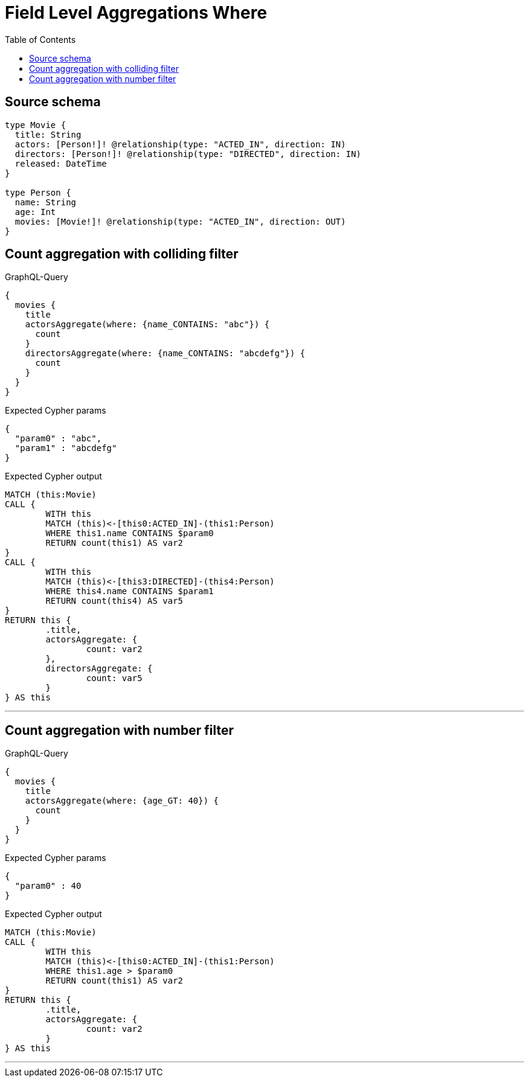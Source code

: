 :toc:

= Field Level Aggregations Where

== Source schema

[source,graphql,schema=true]
----
type Movie {
  title: String
  actors: [Person!]! @relationship(type: "ACTED_IN", direction: IN)
  directors: [Person!]! @relationship(type: "DIRECTED", direction: IN)
  released: DateTime
}

type Person {
  name: String
  age: Int
  movies: [Movie!]! @relationship(type: "ACTED_IN", direction: OUT)
}
----
== Count aggregation with colliding filter

.GraphQL-Query
[source,graphql]
----
{
  movies {
    title
    actorsAggregate(where: {name_CONTAINS: "abc"}) {
      count
    }
    directorsAggregate(where: {name_CONTAINS: "abcdefg"}) {
      count
    }
  }
}
----

.Expected Cypher params
[source,json]
----
{
  "param0" : "abc",
  "param1" : "abcdefg"
}
----

.Expected Cypher output
[source,cypher]
----
MATCH (this:Movie)
CALL {
	WITH this
	MATCH (this)<-[this0:ACTED_IN]-(this1:Person)
	WHERE this1.name CONTAINS $param0
	RETURN count(this1) AS var2
}
CALL {
	WITH this
	MATCH (this)<-[this3:DIRECTED]-(this4:Person)
	WHERE this4.name CONTAINS $param1
	RETURN count(this4) AS var5
}
RETURN this {
	.title,
	actorsAggregate: {
		count: var2
	},
	directorsAggregate: {
		count: var5
	}
} AS this
----

'''

== Count aggregation with number filter

.GraphQL-Query
[source,graphql]
----
{
  movies {
    title
    actorsAggregate(where: {age_GT: 40}) {
      count
    }
  }
}
----

.Expected Cypher params
[source,json]
----
{
  "param0" : 40
}
----

.Expected Cypher output
[source,cypher]
----
MATCH (this:Movie)
CALL {
	WITH this
	MATCH (this)<-[this0:ACTED_IN]-(this1:Person)
	WHERE this1.age > $param0
	RETURN count(this1) AS var2
}
RETURN this {
	.title,
	actorsAggregate: {
		count: var2
	}
} AS this
----

'''


